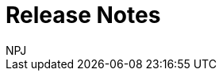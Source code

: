 :doctitle: Release Notes
:doccode: espd-v3.3.0-prod-002
:author: NPJ
:authoremail: nicole-anne.paterson-jones@ext.ec.europa.eu
:docdate: October 2023
